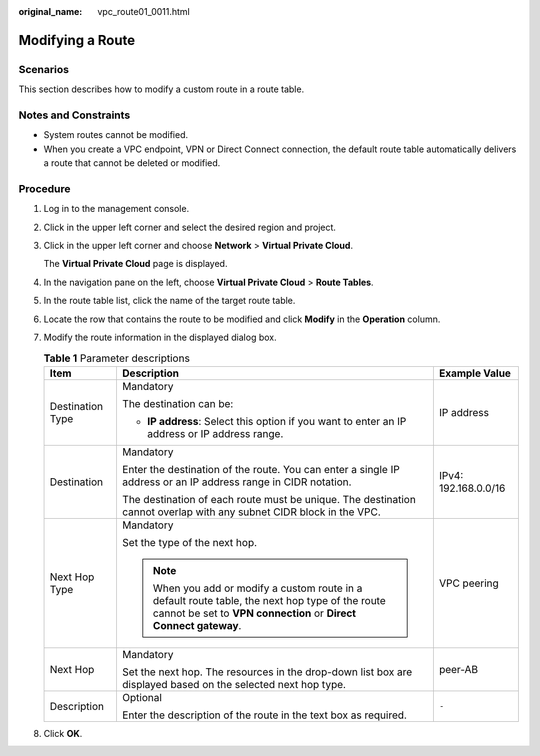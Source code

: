 :original_name: vpc_route01_0011.html

.. _vpc_route01_0011:

Modifying a Route
=================

Scenarios
---------

This section describes how to modify a custom route in a route table.

Notes and Constraints
---------------------

-  System routes cannot be modified.
-  When you create a VPC endpoint, VPN or Direct Connect connection, the default route table automatically delivers a route that cannot be deleted or modified.

Procedure
---------

#. Log in to the management console.

2. Click |image1| in the upper left corner and select the desired region and project.

3. Click |image2| in the upper left corner and choose **Network** > **Virtual Private Cloud**.

   The **Virtual Private Cloud** page is displayed.

4. In the navigation pane on the left, choose **Virtual Private Cloud** > **Route Tables**.

5. In the route table list, click the name of the target route table.

6. Locate the row that contains the route to be modified and click **Modify** in the **Operation** column.

7. Modify the route information in the displayed dialog box.

   .. table:: **Table 1** Parameter descriptions

      +-----------------------+----------------------------------------------------------------------------------------------------------------------------------------------------------------------+-----------------------+
      | Item                  | Description                                                                                                                                                          | Example Value         |
      +=======================+======================================================================================================================================================================+=======================+
      | Destination Type      | Mandatory                                                                                                                                                            | IP address            |
      |                       |                                                                                                                                                                      |                       |
      |                       | The destination can be:                                                                                                                                              |                       |
      |                       |                                                                                                                                                                      |                       |
      |                       | -  **IP address**: Select this option if you want to enter an IP address or IP address range.                                                                        |                       |
      +-----------------------+----------------------------------------------------------------------------------------------------------------------------------------------------------------------+-----------------------+
      | Destination           | Mandatory                                                                                                                                                            | IPv4: 192.168.0.0/16  |
      |                       |                                                                                                                                                                      |                       |
      |                       | Enter the destination of the route. You can enter a single IP address or an IP address range in CIDR notation.                                                       |                       |
      |                       |                                                                                                                                                                      |                       |
      |                       | The destination of each route must be unique. The destination cannot overlap with any subnet CIDR block in the VPC.                                                  |                       |
      +-----------------------+----------------------------------------------------------------------------------------------------------------------------------------------------------------------+-----------------------+
      | Next Hop Type         | Mandatory                                                                                                                                                            | VPC peering           |
      |                       |                                                                                                                                                                      |                       |
      |                       | Set the type of the next hop.                                                                                                                                        |                       |
      |                       |                                                                                                                                                                      |                       |
      |                       | .. note::                                                                                                                                                            |                       |
      |                       |                                                                                                                                                                      |                       |
      |                       |    When you add or modify a custom route in a default route table, the next hop type of the route cannot be set to **VPN connection** or **Direct Connect gateway**. |                       |
      +-----------------------+----------------------------------------------------------------------------------------------------------------------------------------------------------------------+-----------------------+
      | Next Hop              | Mandatory                                                                                                                                                            | peer-AB               |
      |                       |                                                                                                                                                                      |                       |
      |                       | Set the next hop. The resources in the drop-down list box are displayed based on the selected next hop type.                                                         |                       |
      +-----------------------+----------------------------------------------------------------------------------------------------------------------------------------------------------------------+-----------------------+
      | Description           | Optional                                                                                                                                                             | ``-``                 |
      |                       |                                                                                                                                                                      |                       |
      |                       | Enter the description of the route in the text box as required.                                                                                                      |                       |
      +-----------------------+----------------------------------------------------------------------------------------------------------------------------------------------------------------------+-----------------------+

8. Click **OK**.

.. |image1| image:: /_static/images/en-us_image_0000001818982734.png
.. |image2| image:: /_static/images/en-us_image_0000001818823338.png

